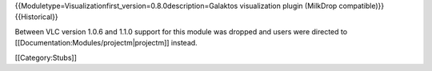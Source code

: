 {{Moduletype=Visualizationfirst_version=0.8.0description=Galaktos
visualization plugin (MilkDrop compatible)}} {{Historical}}

Between VLC version 1.0.6 and 1.1.0 support for this module was dropped
and users were directed to [[Documentation:Modules/projectm|projectm]]
instead.

[[Category:Stubs]]

